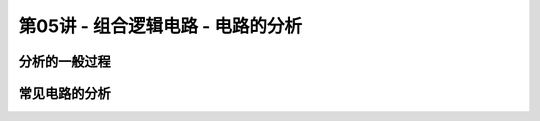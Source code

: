 .. -----------------------------------------------------------------------------
   ..
   ..  Filename       : index.rst
   ..  Author         : Huang Leilei
   ..  Status         : phase 000
   ..  Created        : 2023-09-19
   ..  Description    : description about 第05讲 - 组合逻辑电路 - 电路的分析
   ..
.. -----------------------------------------------------------------------------

第05讲 - 组合逻辑电路 - 电路的分析
--------------------------------------------------------------------------------

.. image:: 幻灯片1.JPG

分析的一般过程
........................................
.. image:: 幻灯片2.JPG
.. image:: 幻灯片3.JPG
.. image:: 幻灯片4.JPG
.. image:: 幻灯片5.JPG
.. image:: 幻灯片6.JPG
.. image:: 幻灯片7.JPG

常见电路的分析
........................................
.. image:: 幻灯片8.JPG
.. image:: 幻灯片9.JPG
.. image:: 幻灯片10.JPG
.. image:: 幻灯片11.JPG
.. image:: 幻灯片12.JPG
.. image:: 幻灯片13.JPG
.. image:: 幻灯片14.JPG
.. image:: 幻灯片15.JPG
.. image:: 幻灯片16.JPG
.. image:: 幻灯片17.JPG
.. image:: 幻灯片18.JPG
